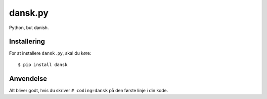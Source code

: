 dansk.py
========

Python, but danish.


Installering
------------

For at installere ``dansk.py``, skal du køre: ::

    $ pip install dansk


Anvendelse
----------

Alt bliver godt, hvis du skriver ``# coding=dansk`` på den første
linje i din kode.
